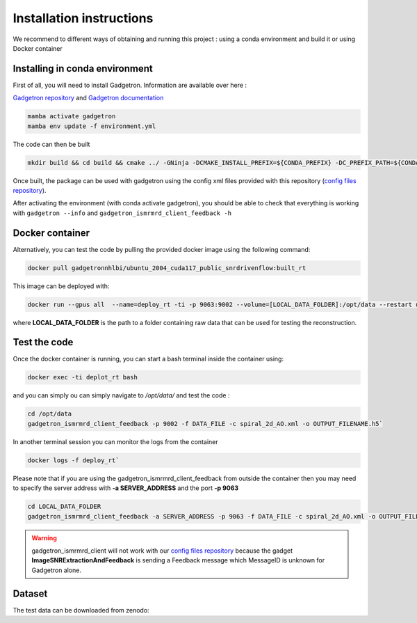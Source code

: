 Installation instructions
=========================

We recommend to different ways of obtaining and running this project : using a conda environment and build it or using Docker container

Installing in conda environment
-------------------------------

First of all, you will need to install Gadgetron. Information are available over here : 

`Gadgetron repository <https://gadgetron.readthedocs.io/en/latest/obtaining.html>`_ and `Gadgetron documentation <https://github.com/gadgetron/gadgetron>`_

.. code-block:: console

    mamba activate gadgetron
    mamba env update -f environment.yml

The code can then be built 

.. code-block:: console

    mkdir build && cd build && cmake ../ -GNinja -DCMAKE_INSTALL_PREFIX=${CONDA_PREFIX} -DC_PREFIX_PATH=${CONDA_PREFIX} -DUSE_CUDA=ON -DUSE_MKL=ON


Once built, the package can be used with gadgetron using the config xml files provided with this repository (`config files repository <https://github.com/NHLBI-MR/SNR-driven-flow/tree/main/config>`_).

After activating the environment (with conda activate gadgetron), you should be able to check that everything is working with ``gadgetron --info`` and ``gadgetron_ismrmrd_client_feedback -h``

Docker container 
----------------

Alternatively, you can test the code by pulling the provided docker image using the following command:

.. code-block:: console

    docker pull gadgetronnhlbi/ubuntu_2004_cuda117_public_snrdrivenflow:built_rt


This image can be deployed with: 

.. code-block:: console

    docker run --gpus all  --name=deploy_rt -ti -p 9063:9002 --volume=[LOCAL_DATA_FOLDER]:/opt/data --restart unless-stopped --detach gadgetronnhlbi/ubuntu_2004_cuda117_public_snrdrivenflow:built_rt`

where **LOCAL_DATA_FOLDER** is the path to a folder containing raw data that can be used for testing the reconstruction. 

Test the code 
-------------

Once the docker container is running, you can start a bash terminal inside the container using: 

.. code-block:: console

    docker exec -ti deplot_rt bash 

and you can simply ou can simply navigate to `/opt/data/` and test the code :

.. code-block:: console

    cd /opt/data
    gadgetron_ismrmrd_client_feedback -p 9002 -f DATA_FILE -c spiral_2d_AO.xml -o OUTPUT_FILENAME.h5` 


In another terminal session you can monitor the logs from the container 

.. code-block:: console

    docker logs -f deploy_rt`


Please note that if you are using the gadgetron_ismrmrd_client_feedback from outside the container then you may need to specify the server address with **-a SERVER_ADDRESS** and the port **-p 9063**

.. code-block:: console

    cd LOCAL_DATA_FOLDER
    gadgetron_ismrmrd_client_feedback -a SERVER_ADDRESS -p 9063 -f DATA_FILE -c spiral_2d_AO.xml -o OUTPUT_FILENAME.h5` 


.. warning::

    gadgetron_ismrmrd_client will not work with our `config files repository <https://github.com/NHLBI-MR/SNR-driven-flow/tree/main/config>`_ 
    because the gadget **ImageSNRExtractionAndFeedback** is sending 
    a Feedback message which MessageID is unknown for Gadgetron alone.

Dataset
-------

The test data can be downloaded from zenodo: 

